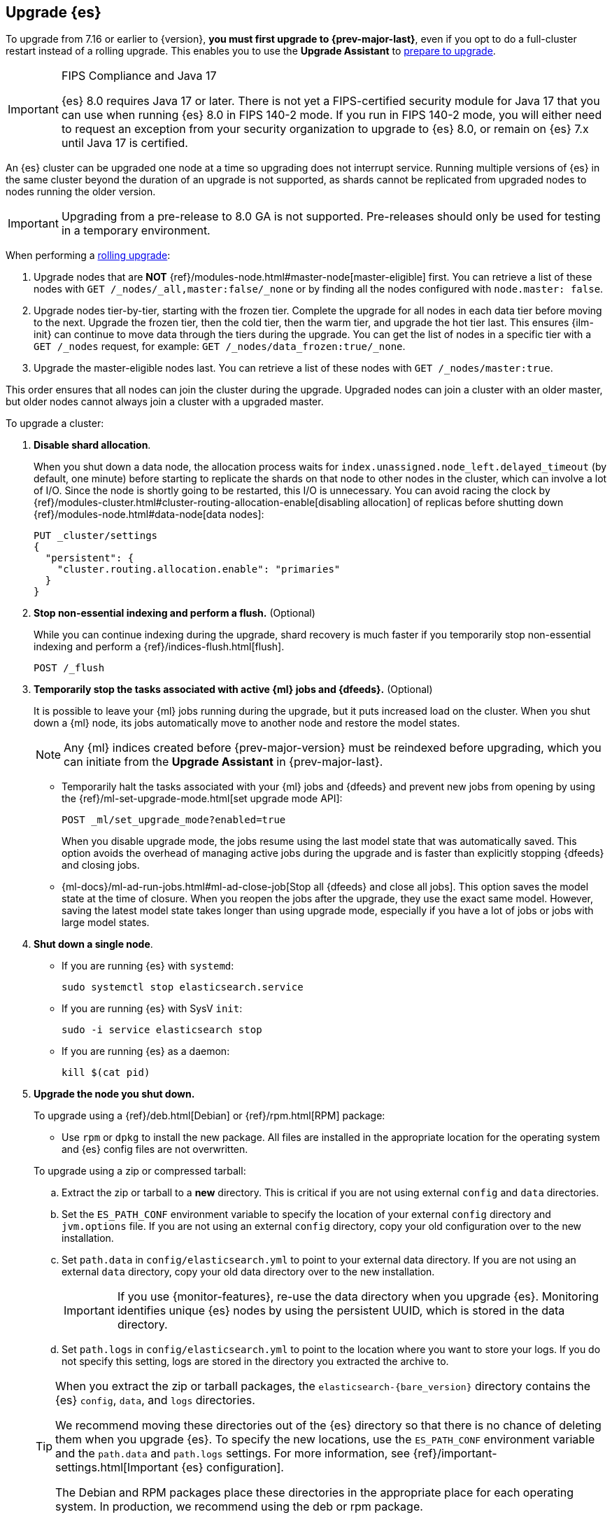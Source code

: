 [[upgrading-elasticsearch]]
== Upgrade {es}

To upgrade from 7.16 or earlier to {version}, **you must first upgrade to {prev-major-last}**, 
even if you opt to do a full-cluster restart instead of a rolling upgrade. 
This enables you to use the **Upgrade Assistant** to <<prepare-to-upgrade, prepare to upgrade>>.

.FIPS Compliance and Java 17
[IMPORTANT]
--
{es} 8.0 requires Java 17 or later.  
There is not yet a FIPS-certified security module for Java 17 
that you can use when running {es} 8.0 in FIPS 140-2 mode.
If you run in FIPS 140-2 mode, you will either need to request
an exception from your security organization to upgrade to {es} 8.0, 
or remain on {es} 7.x until Java 17 is certified. 
ifeval::["{release-state}"=="released"]
Alternatively, consider using {ess} in the FedRAMP-certified GovCloud region.
endif::[]
--

An {es} cluster can be upgraded one node at
a time so upgrading does not interrupt service. Running multiple versions of
{es} in the same cluster beyond the duration of an upgrade is
not supported, as shards cannot be replicated from upgraded nodes to nodes
running the older version.

IMPORTANT: Upgrading from a pre-release to 8.0 GA is not supported.
Pre-releases should only be used for testing in a temporary environment.

When performing a <<rolling-upgrades, rolling upgrade>>:

. Upgrade nodes that are **NOT** {ref}/modules-node.html#master-node[master-eligible] first. 
You can retrieve a list of these nodes with `GET /_nodes/_all,master:false/_none` or by finding all the nodes configured with `node.master: false`.

. Upgrade nodes tier-by-tier, starting with the frozen tier.
Complete the upgrade for all nodes in each data tier before moving to the next. 
Upgrade the frozen tier, then the cold tier, then the warm tier, and upgrade the hot tier last. This ensures {ilm-init} can continue to move data through the tiers during the upgrade. You can get the list of nodes in a specific tier with a `GET /_nodes` request, 
for example:  `GET /_nodes/data_frozen:true/_none`.

. Upgrade the master-eligible nodes last. You can retrieve a list
of these nodes with `GET /_nodes/master:true`.

This order ensures that all nodes can join the cluster during the upgrade.
Upgraded nodes can join a cluster with an older master, but older nodes cannot
always join a cluster with a upgraded master. 

To upgrade a cluster:

. *Disable shard allocation*.
+
--
When you shut down a data node, the allocation process waits for
`index.unassigned.node_left.delayed_timeout` (by default, one minute) before
starting to replicate the shards on that node to other nodes in the cluster,
which can involve a lot of I/O. Since the node is shortly going to be
restarted, this I/O is unnecessary. You can avoid racing the clock by
{ref}/modules-cluster.html#cluster-routing-allocation-enable[disabling allocation] of replicas before
shutting down {ref}/modules-node.html#data-node[data nodes]:

[source,console]
--------------------------------------------------
PUT _cluster/settings
{
  "persistent": {
    "cluster.routing.allocation.enable": "primaries"
  }
}
--------------------------------------------------
--

. *Stop non-essential indexing and perform a flush.* (Optional)
+
--
While you can continue indexing during the upgrade, shard recovery
is much faster if you temporarily stop non-essential indexing and perform a
{ref}/indices-flush.html[flush].

[source,console]
--------------------------------------------------
POST /_flush
--------------------------------------------------
--

. *Temporarily stop the tasks associated with active {ml} jobs and {dfeeds}.* (Optional)
+
--
It is possible to leave your {ml} jobs running during the upgrade, 
but it puts increased load on the cluster. When you shut down a
{ml} node, its jobs automatically move to another node and restore the model
states. 

NOTE: Any {ml} indices created before {prev-major-version} must be reindexed
before upgrading, which you can initiate from the **Upgrade Assistant** in {prev-major-last}.

* Temporarily halt the tasks associated with your {ml} jobs and {dfeeds} and
prevent new jobs from opening by using the
{ref}/ml-set-upgrade-mode.html[set upgrade mode API]:
+
[source,console]
--------------------------------------------------
POST _ml/set_upgrade_mode?enabled=true
--------------------------------------------------
+
When you disable upgrade mode, the jobs resume using the last model
state that was automatically saved. This option avoids the overhead of managing
active jobs during the upgrade and is faster than explicitly stopping {dfeeds}
and closing jobs.

* {ml-docs}/ml-ad-run-jobs.html#ml-ad-close-job[Stop all {dfeeds} and close all jobs]. This option
saves the model state at the time of closure. When you reopen the jobs after the
upgrade, they use the exact same model. However, saving the latest model state
takes longer than using upgrade mode, especially if you have a lot of jobs or
jobs with large model states.
--

. [[upgrade-node]] *Shut down a single node*.
+
--
* If you are running {es} with `systemd`:
+
[source,sh]
--------------------------------------------------
sudo systemctl stop elasticsearch.service
--------------------------------------------------

* If you are running {es} with SysV `init`:
+
[source,sh]
--------------------------------------------------
sudo -i service elasticsearch stop
--------------------------------------------------

* If you are running {es} as a daemon:
+
[source,sh]
--------------------------------------------------
kill $(cat pid)
--------------------------------------------------
--

. *Upgrade the node you shut down.*
+
--
To upgrade using a {ref}/deb.html[Debian] or {ref}/rpm.html[RPM] package:

*   Use `rpm` or `dpkg` to install the new package. All files are
    installed in the appropriate location for the operating system
    and {es} config files are not overwritten.


To upgrade using a zip or compressed tarball:

.. Extract the zip or tarball to a **new** directory. This is critical if you
   are not using external `config` and `data` directories.

.. Set the `ES_PATH_CONF` environment variable to specify the location of
   your external `config` directory and `jvm.options` file. If you are not
   using an external `config` directory, copy your old configuration
   over to the new installation.

.. Set `path.data` in `config/elasticsearch.yml` to point to your external
   data directory. If you are not using an external `data` directory, copy
   your old data directory over to the new installation. +
+
IMPORTANT: If you use {monitor-features}, re-use the data directory when you upgrade
{es}. Monitoring identifies unique {es} nodes by using the persistent UUID, which
is stored in the data directory.


.. Set `path.logs` in `config/elasticsearch.yml` to point to the location
   where you want to store your logs. If you do not specify this setting,
   logs are stored in the directory you extracted the archive to.

[TIP]
================================================

When you extract the zip or tarball packages, the `elasticsearch-{bare_version}`
directory contains the {es} `config`, `data`, and `logs` directories.

We recommend moving these directories out of the {es} directory
so that there is no chance of deleting them when you upgrade {es}.
To specify the new locations, use the `ES_PATH_CONF` environment
variable and the `path.data` and `path.logs` settings. For more information,
see {ref}/important-settings.html[Important {es} configuration].

The Debian and RPM packages place these directories in the
appropriate place for each operating system. In production, we recommend
using the deb or rpm package.

================================================

[[rolling-upgrades-bootstrapping]]
Leave `cluster.initial_master_nodes` unset when performing a
rolling upgrade. Each upgraded node is joining an existing cluster so there is
no need for {ref}/modules-discovery-bootstrap-cluster.html[cluster bootstrapping]. 
You must configure {ref}/important-settings.html#discovery-settings[either `discovery.seed_hosts` or
`discovery.seed_providers`] on every node.
--

. *Upgrade any plugins.*
+
Use the `elasticsearch-plugin` script to install the upgraded version of each
installed {es} plugin. All plugins must be upgraded when you upgrade
a node.

. *Start the upgraded node.*
+
--

Start the newly-upgraded node and confirm that it joins the cluster by checking
the log file or by submitting a `_cat/nodes` request:

[source,console]
--------------------------------------------------
GET _cat/nodes
--------------------------------------------------
--

. *Reenable shard allocation.*
+
--

For data nodes, once the node has joined the cluster, remove the
`cluster.routing.allocation.enable` setting to enable shard allocation and start
using the node:

[source,console]
--------------------------------------------------
PUT _cluster/settings
{
  "persistent": {
    "cluster.routing.allocation.enable": null
  }
}
--------------------------------------------------
--

. *Wait for the node to recover.*
+
--

Before upgrading the next node, wait for the cluster to finish shard allocation.
You can check progress by submitting a `_cat/health` request:

[source,console]
--------------------------------------------------
GET _cat/health?v=true
--------------------------------------------------

Wait for the `status` column to switch to `green`. Once the node is `green`, all
primary and replica shards have been allocated.

[IMPORTANT]
====================================================
During a rolling upgrade, primary shards assigned to a node running the new
version cannot have their replicas assigned to a node with the old
version. The new version might have a different data format that is
not understood by the old version.

If it is not possible to assign the replica shards to another node
(there is only one upgraded node in the cluster), the replica
shards remain unassigned and status stays `yellow`.

In this case, you can proceed once there are no initializing or relocating shards
(check the `init` and `relo` columns).

As soon as another node is upgraded, the replicas can be assigned and the
status will change to `green`.
====================================================

Shards that were not flushed might take longer to
recover. You can monitor the recovery status of individual shards by
submitting a `_cat/recovery` request:

[source,console]
--------------------------------------------------
GET _cat/recovery
--------------------------------------------------

If you stopped indexing, it is safe to resume indexing as soon as
recovery completes.
--

. *Repeat*.
+
--

When the node has recovered and the cluster is stable, repeat these steps
for each node that needs to be updated. You can monitor the health of the cluster
with a `_cat/health` request:

[source,console]
--------------------------------------------------
GET /_cat/health?v=true
--------------------------------------------------

And check which nodes have been upgraded with a `_cat/nodes` request:

[source,console]
--------------------------------------------------
GET /_cat/nodes?h=ip,name,version&v=true
--------------------------------------------------

--

. *Restart machine learning jobs.*
+
--
If you temporarily halted the tasks associated with your {ml} jobs,
use the set upgrade mode API to return them to active
states:

[source,console]
--------------------------------------------------
POST _ml/set_upgrade_mode?enabled=false
--------------------------------------------------

If you closed all {ml} jobs before the upgrade, open the jobs and start the
datafeeds from {kib} or with the {ref}/ml-open-job.html[open jobs] and
{ref}/ml-start-datafeed.html[start datafeed] APIs.
--

[discrete]
[[rolling-upgrades]]
=== Rolling upgrades

During a rolling upgrade, the cluster continues to operate normally. However,
any new functionality is disabled or operates in a backward compatible mode
until all nodes in the cluster are upgraded. New functionality becomes
operational once the upgrade is complete and all nodes are running the new
version. Once that has happened, there's no way to return to operating in a
backward compatible mode. Nodes running the previous version will not be
allowed to join the fully-updated cluster.

In the unlikely case of a network malfunction during the upgrade process that
isolates all remaining old nodes from the cluster, you must take the old nodes
offline and upgrade them to enable them to join the cluster.

If you stop half or more of the master-eligible nodes all at once during the
upgrade the cluster will become unavailable. You must upgrade and restart
all of the stopped master-eligible nodes to allow the cluster to re-form. 
It might also be necessary to upgrade all other nodes running the old version
to enable them to join the re-formed cluster.

Similarly, if you run a testing/development environment with a single master
node it should be upgraded last. Restarting a single master node
forces the cluster to be reformed. The new cluster will initially only have the
upgraded master node and will thus reject the older nodes when they re-join the
cluster. Nodes that have already been upgraded will successfully re-join the
upgraded master.


[discrete]
[[archived-settings]]
=== Archived settings

If you upgrade an {es} cluster that uses deprecated cluster or index settings
that are not used in the target version, they are archived and ignored.
For more information, see 
{ref}/setup-upgrade.html[Archived settings]. 

